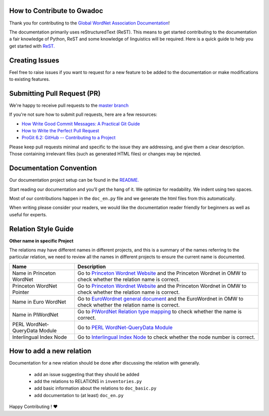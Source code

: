 How to Contribute to Gwadoc
===========================

Thank you for contributing to the `Global WordNet Association Documentation <https://globalwordnet.github.io/gwadoc>`_!

The documentation primarily uses reStructuredText (ReST). This means to get started contributing to the documentation a fair knowledge of Python, ReST and some knowledge of linguistics will be required. Here is a quick guide to help you get started with `ReST. <https://docutils.sourceforge.io/docs/user/rst/quickref.html>`_


Creating Issues
===============
Feel free to raise issues if you want to request for a new feature to be added to the documentation or make modifications to existing features.


Submitting Pull Request (PR)
============================

We're happy to receive pull requests to the  `master branch <https://github.com/globalwordnet/gwadoc/pulls>`_

If you're not sure how to submit pull requests, here are a few resources:

* `How Write Good Commit Messages: A Practical Git Guide <https://www.freecodecamp.org/news/writing-good-commit-messages-a-practical-guide/>`_
* `How to Write the Perfect Pull Request <https://github.blog/2015-01-21-how-to-write-the-perfect-pull-request/>`_
* `ProGit 6.2: GitHub -- Contributing to a Project <https://git-scm.com/book/en/v2/GitHub-Contributing-to-a-Project>`_

Please keep pull requests minimal and specific to the issue they are addressing, and give them a clear description. Those containing irrelevant files (such as generated HTML files) or changes may be rejected.

Documentation Convention
=========================

Our documentation project setup can be found in the `README. <https://github.com/globalwordnet/gwadoc/blob/master/README.md>`_

Start reading our documentation and you’ll get the hang of it. We optimize for readability.
We indent using two spaces.

Most of our contributions happen in the ``doc_en.py`` file and we
generate the html files from this automatically.

When writing please consider your readers, we would like the
documentation reader friendly for beginners as well as useful for
experts.


Relation Style Guide
=====================

+-----------+-----------------------------------------------------------+
| Name      | Description                                               |
+===========+===========================================================+
| Relation  | Name of the relation                                      |
| name      |                                                           |
+-----------+-----------------------------------------------------------+
| Short     | The short definition is used when the user mouse hovers   |
| Definition| over the relation name, it is a brief introduction        |
|           | of the relation. 1. Use concept A / concept B (A / B) for |
|           | reference, DO NOT use concept X / concept Y (X / y). 2.   |
|           | Use “A is … of B” as the sentence pattern if possible.    |
+-----------+-----------------------------------------------------------+
| Short     | The short example only shows up when the user’s mouse     |
| Example   | hover over the relation name, it just shows the examples  |
|           | without links to lexicon. At least 2 examples. If there   |
|           | is no example in the docs, go to related resources or     |
|           | wiki to find more.                                        |
+-----------+-----------------------------------------------------------+
| Apply to  | Apply to describes the type this relation links to, it    |
|           | has 3 values: - synset_synse - sense_synset - sense_sense |
+-----------+-----------------------------------------------------------+
| Symbol    | It describes what symbol the user can use to represent    |
|           | this relation, e.g. in a diagram.                                            |
+-----------+-----------------------------------------------------------+
| Reverse   | Some relations have one counterpart as a mutually         |
| relation  | reversed relation, if this relation do not have one, this |
|           | field will be “no reverse relation defined”.              |
|           | Some relation are their own reverse (e.g. antonymy)       |
+-----------+-----------------------------------------------------------+
| Definition| relation. 1. Use concept A / concept B (A / B) for        |
|           | reference, DO NOT use concept X / concept Y (X / y). 2.   |
|           | Use “A relation between two concepts where…” as the       |
|           | sentence pattern if possible.                             |
+-----------+-----------------------------------------------------------+
| Example   | Example shows how words are linked in this relation, and  |
|           | each word will also be linked to the lexicon so the user  |
|           | can check the details of that word directly. 1. At least  |
|           | 2 examples. If there is no example in the docs, go to     |
|           | related resources or wiki to find more. 2. Link the       |
|           | examples to entries in the OMW. Go to below two websites  |
|           | to search for the right sense of an example word: -       |
|           | http://compling.hss.ntu.edu.sg/omw/cgi-bin/wn-gridx.cgi - |
|           | https://lr.soh.ntu.edu.sg/omw/omw                         |
|           | relations.hypernym.exe.en = """ \* \* <sense:             |
|           | pwn-3.0:07649854-n:meat> \* ``hypernym`` \* <sense:       |
|           | pwn-3.0:07663592-n:beef> \* \* *edible fruit*             |
|           | ``hypernym`` *pear* \* *wordbook* ``hypernym``            |
|           | *dictionary* """ `Meat`_ `Beef`_                          |
+-----------+-----------------------------------------------------------+
| Test      | The Test provide a method to justify whether the          |
|           | linguistic data concords with this relation type or not.  |
|           | If there is no test in the docs, go to EuroWordnet        |
|           | general document to see whether there are any EWN tests   |
|           | there.                                                    |
+-----------+-----------------------------------------------------------+
| XML       | XML sample provides the sample code of relations.         |
| Sample    |                                                           |
+-----------+-----------------------------------------------------------+
| Comment   | Note provides some additional info the user may need to   |
+-----------+-----------------------------------------------------------+

.. _Meat: https://lr.soh.ntu.edu.sg/omw/ili/concepts/77100
.. _Beef: https://lr.soh.ntu.edu.sg/omw/ili/concepts/77197


**Other name in specific Project**

The relations may have different names in different projects, and this is a summary of the names referring to the particular relation, we need to review all the names in different projects to ensure the current name is documented.

+-------------------------------+-------------------------------------+
| Name                          | Description                         |
+===============================+=====================================+
| Name in Princeton WordNet     | Go to `Princeton Wordnet Website`_  |
|                               | and the Princeton Wordnet in OMW to |
|                               | check whether the relation name is  |
|                               | correct.                            |
+-------------------------------+-------------------------------------+
| Princeton WordNet Pointer     | Go to `Princeton Wordnet Website`_  |
|                               | and the Princeton Wordnet in OMW to |
|                               | check whether the relation name is  |
|                               | correct.                            |
+-------------------------------+-------------------------------------+
| Name in Euro WordNet          | Go to `EuroWordnet general          |
|                               | document`_ and the EuroWordnet in   |
|                               | OMW to check whether the relation   |
|                               | name is correct.                    |
+-------------------------------+-------------------------------------+
| Name in PlWordNet             | Go to `PlWordNet Relation type      |
|                               | mapping`_ to check whether the name |
|                               | is correct.                         |
+-------------------------------+-------------------------------------+
| PERL WordNet-QueryData Module | Go to `PERL WordNet-QueryData       |
|                               | Module`_                            |
+-------------------------------+-------------------------------------+
| Interlingual Index Node       | Go to `Interlingual Index Node`_ to |
|                               | check whether the node number is    |
|                               | correct.                            |
+-------------------------------+-------------------------------------+

.. _Princeton Wordnet Website: https://wordnet.princeton.edu/
.. _EuroWordnet general document: https://pdfs.semanticscholar.org/bc4a/c927ebcc02d778f8c7f9745eea7c81300d89.pdf
.. _PlWordNet Relation type mapping: https://docs.google.com/spreadsheets/d/1CQi97xVICyF0Ek8_RkUkSlD4UgTJUOxYcft_A7DyeMg/edit?ts=5f60b33b#gid=304465341
.. _PERL WordNet-QueryData Module: https://metacpan.org/pod/WordNet::QueryData
.. _Interlingual Index Node: https://lr.soh.ntu.edu.sg/omw/ili


How to add a new relation
=========================

Documentation for a new relation should be done after discussing the
relation with generally.

 * add an issue suggesting that they should be added
 * add the relations to RELATIONS in ``inventories.py``
 * add basic information about the relations to ``doc_basic.py``
 * add documentation to (at least) ``doc_en.py``  


Happy Contributing ! ❤️

